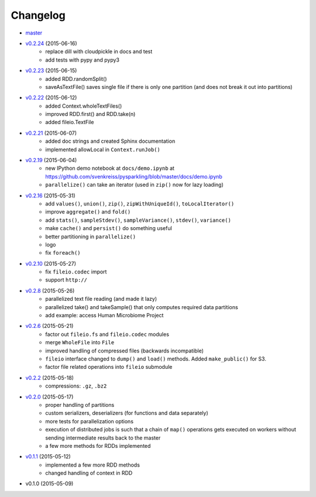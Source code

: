 
Changelog
=========

* `master <https://github.com/svenkreiss/pysparkling/compare/v0.2.24...master>`_
* `v0.2.24 <https://github.com/svenkreiss/pysparkling/compare/v0.2.23...v0.2.24>`_ (2015-06-16)
    * replace dill with cloudpickle in docs and test
    * add tests with pypy and pypy3
* `v0.2.23 <https://github.com/svenkreiss/pysparkling/compare/v0.2.22...v0.2.23>`_ (2015-06-15)
    * added RDD.randomSplit()
    * saveAsTextFile() saves single file if there is only one partition (and does not break it out into partitions)
* `v0.2.22 <https://github.com/svenkreiss/pysparkling/compare/v0.2.21...v0.2.22>`_ (2015-06-12)
    * added Context.wholeTextFiles()
    * improved RDD.first() and RDD.take(n)
    * added fileio.TextFile
* `v0.2.21 <https://github.com/svenkreiss/pysparkling/compare/v0.2.19...v0.2.21>`_ (2015-06-07)
    * added doc strings and created Sphinx documentation
    * implemented allowLocal in ``Context.runJob()``
* `v0.2.19 <https://github.com/svenkreiss/pysparkling/compare/v0.2.16...v0.2.19>`_ (2015-06-04)
    * new IPython demo notebook at ``docs/demo.ipynb`` at https://github.com/svenkreiss/pysparkling/blob/master/docs/demo.ipynb
    * ``parallelize()`` can take an iterator (used in ``zip()`` now for lazy loading)
* `v0.2.16 <https://github.com/svenkreiss/pysparkling/compare/v0.2.13...v0.2.16>`_ (2015-05-31)
    * add ``values()``, ``union()``, ``zip()``, ``zipWithUniqueId()``, ``toLocalIterator()``
    * improve ``aggregate()`` and ``fold()``
    * add ``stats()``, ``sampleStdev()``, ``sampleVariance()``, ``stdev()``, ``variance()``
    * make ``cache()`` and ``persist()`` do something useful
    * better partitioning in ``parallelize()``
    * logo
    * fix ``foreach()``
* `v0.2.10 <https://github.com/svenkreiss/pysparkling/compare/v0.2.8...v0.2.10>`_ (2015-05-27)
    * fix ``fileio.codec`` import
    * support ``http://``
* `v0.2.8 <https://github.com/svenkreiss/pysparkling/compare/v0.2.6...v0.2.8>`_ (2015-05-26)
    * parallelized text file reading (and made it lazy)
    * parallelized take() and takeSample() that only computes required data partitions
    * add example: access Human Microbiome Project
* `v0.2.6 <https://github.com/svenkreiss/pysparkling/compare/v0.2.2...v0.2.6>`_ (2015-05-21)
    * factor out ``fileio.fs`` and ``fileio.codec`` modules
    * merge ``WholeFile`` into ``File``
    * improved handling of compressed files (backwards incompatible)
    * ``fileio`` interface changed to ``dump()`` and ``load()`` methods. Added ``make_public()`` for S3.
    * factor file related operations into ``fileio`` submodule
* `v0.2.2 <https://github.com/svenkreiss/pysparkling/compare/v0.2.0...v0.2.2>`_ (2015-05-18)
    * compressions: ``.gz``, ``.bz2``
* `v0.2.0 <https://github.com/svenkreiss/pysparkling/compare/v0.1.1...v0.2.0>`_ (2015-05-17)
    * proper handling of partitions
    * custom serializers, deserializers (for functions and data separately)
    * more tests for parallelization options
    * execution of distributed jobs is such that a chain of ``map()`` operations gets executed on workers without sending intermediate results back to the master
    * a few more methods for RDDs implemented
* `v0.1.1 <https://github.com/svenkreiss/pysparkling/compare/v0.1.0...v0.1.1>`_ (2015-05-12)
    * implemented a few more RDD methods
    * changed handling of context in RDD
* v0.1.0 (2015-05-09)

